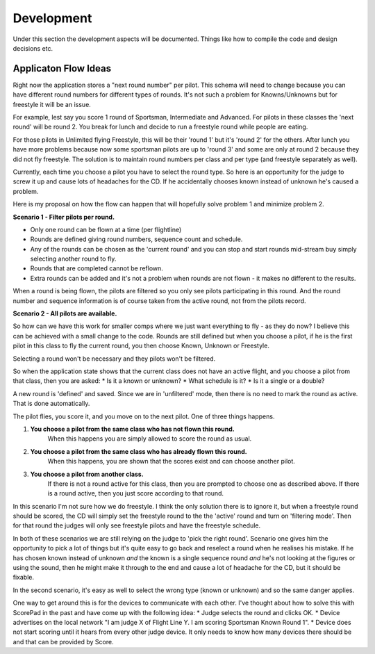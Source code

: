 Development
========================

Under this section the development aspects will be documented.
Things like how to compile the code and design decisions etc.

Applicaton Flow Ideas
---------------------

Right now the application stores a "next round number" per pilot.   This schema will need to change because you can have different round numbers for different types of rounds.   It's not such a problem for Knowns/Unknowns but for freestyle it will be an issue.

For example, lest say you score 1 round of Sportsman, Intermediate and Advanced.   For pilots in these classes the 'next round' will be round 2.   You break for lunch and decide to run a freestyle round while people are eating.

For those pilots in Unlimited flying Freestyle, this will be their 'round 1' but it's 'round 2' for the others.
After lunch you have more problems because now some sportsman pilots are up to 'round 3' and some are only at round 2 because they did not fly freestyle.  The solution is to maintain round numbers per class and per type (and freestyle separately as well).

Currently, each time you choose a pilot you have to select the round type. 
So here is an opportunity for the judge to screw it up and cause lots of headaches for the CD.   If he accidentally chooses known instead of unknown he's caused a problem.

Here is my proposal on how the flow can happen that will hopefully solve problem 1 and minimize problem 2.

**Scenario 1 - Filter pilots per round.**

* Only one round can be flown at a time (per flightline)
* Rounds are defined giving round numbers, sequence count and schedule. |roundImg1|
* Any of the rounds can be chosen as the 'current round' and you can stop and start rounds mid-stream buy simply selecting another round to fly.
* Rounds that are completed cannot be reflown. |roundImg2|
* Extra rounds can be added and it's not a problem when rounds are not flown - it makes no different to the results.

.. |roundImg1| image:: images/001.png
    :width: 90%
    :align: middle

.. |roundImg2| image:: images/002.png
    :width: 90%
    :align: middle

When a round is being flown, the pilots are filtered so you only see pilots participating in this round.   And the round number and sequence information is of course taken from the active round, not from the pilots record.

**Scenario 2 - All pilots are available.**

So how can we have this work for smaller comps where we just want everything to fly - as they do now?   I believe this can be achieved with a small change to the code.
Rounds are still defined but when you choose a pilot, if he is the first pilot in this class to fly the current round, you then choose Known, Unknown or Freestyle.

Selecting a round won't be necessary and they pilots won't be filtered.

So when the application state shows that the current class does not have an active flight, and you choose a pilot from that class, then you are asked:
* Is it a known or unknown?
* What schedule is it?
* Is it a single or a double?

A new round is 'defined' and saved.   Since we are in 'unfiltered' mode, then there is no need to mark the round as active.   That is done automatically.

The pilot flies, you score it, and you move on to the next pilot.   One of three things happens.

#. **You choose a pilot from the same class who has not flown this round.** 
    When this happens you are simply allowed to score the round as usual.
#. **You choose a pilot from the same class who has already flown this round.**
    When this happens, you are shown that the scores exist and can choose another pilot.
#. **You choose a pilot from another class.**
    If there is not a round active for this class, then you are prompted to choose one as described above.   If there is a round active, then you just score according to that round.

In this scenario I'm not sure how we do freestyle.    I think the only solution there is to ignore it, but when a freestyle round should be scored, the CD will simply set the freestyle round to the the 'active' round and turn on 'filtering mode'.
Then for that round the judges will only see freestyle pilots and have the freestyle schedule.

In both of these scenarios we are still relying on the judge to 'pick the right round'.  Scenario one gives him the opportunity to pick a lot of things but it's quite easy to go back and reselect a round when he realises his mistake.   If he has chosen known instead of unknown *and* the known is a single sequence round *and* he's not looking at the figures or using the sound, then he might make it through to the end and cause a lot of headache for the CD, but it should be fixable.

In the second scenario, it's easy as well to select the wrong type (known or unknown) and so the same danger applies.

One way to get around this is for the devices to communicate with each other.  I've thought about how to solve this with ScorePad in the past and have come up with the following idea:
* Judge selects the round and clicks OK.
* Device advertises on the local network "I am judge X of Flight Line Y.   I am scoring Sportsman Known Round 1".
* Device does not start scoring until it hears from every other judge device.    It only needs to know how many devices there should be and that can be provided by Score.

